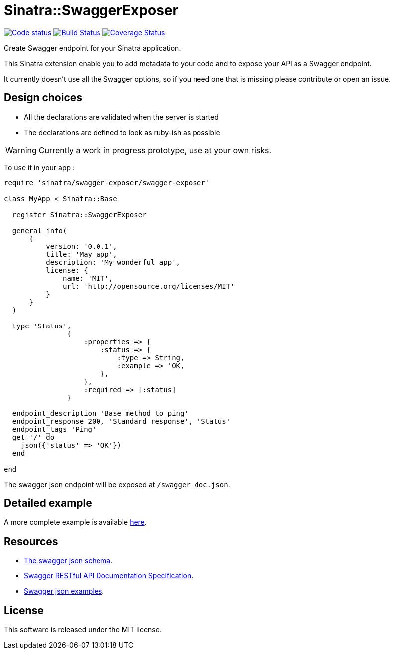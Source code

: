 # Sinatra::SwaggerExposer

image:https://codeclimate.com/github/archiloque/sinatra-swagger-exposer/badges/gpa.svg["Code status", link=https://codeclimate.com/github/archiloque/sinatra-swagger-exposer]
image:https://travis-ci.org/archiloque/sinatra-swagger-exposer.svg?branch=master["Build Status", link="https://travis-ci.org/archiloque/sinatra-swagger-exposer"]
image:https://coveralls.io/repos/archiloque/sinatra-swagger-exposer/badge.svg?branch=master["Coverage Status", link="https://coveralls.io/r/archiloque/sinatra-swagger-exposer?branch=master"]

Create Swagger endpoint for your Sinatra application.

This Sinatra extension enable you to add metadata to your code and to expose your API as a Swagger endpoint.

It currently doesn't use all the Swagger options, so if you need one that is missing please contribute or open an issue.

## Design choices

- All the declarations are validated when the server is started
- The declarations are defined to look as ruby-ish as possible

WARNING: Currently a work in progress prototype, use at your own risks.

To use it in your app :

[source,ruby]
----
require 'sinatra/swagger-exposer/swagger-exposer'

class MyApp < Sinatra::Base

  register Sinatra::SwaggerExposer

  general_info(
      {
          version: '0.0.1',
          title: 'May app',
          description: 'My wonderful app',
          license: {
              name: 'MIT',
              url: 'http://opensource.org/licenses/MIT'
          }
      }
  )

  type 'Status',
               {
                   :properties => {
                       :status => {
                           :type => String,
                           :example => 'OK,
                       },
                   },
                   :required => [:status]
               }

  endpoint_description 'Base method to ping'
  endpoint_response 200, 'Standard response', 'Status'
  endpoint_tags 'Ping'
  get '/' do
    json({'status' => 'OK'})
  end

end
----

The swagger json endpoint will be exposed at `/swagger_doc.json`.

## Detailed example

A more complete example is available link:https://github.com/archiloque/sinatra-swagger-exposer/tree/master/example[here].

## Resources

- link:https://raw.githubusercontent.com/swagger-api/swagger-spec/master/schemas/v2.0/schema.json[The swagger json schema].
- link:https://github.com/swagger-api/swagger-spec/blob/master/versions/2.0.md[Swagger RESTful API Documentation Specification].
- link:https://github.com/swagger-api/swagger-spec/tree/master/examples/v2.0/json[Swagger json examples].

## License

This software is released under the MIT license.
